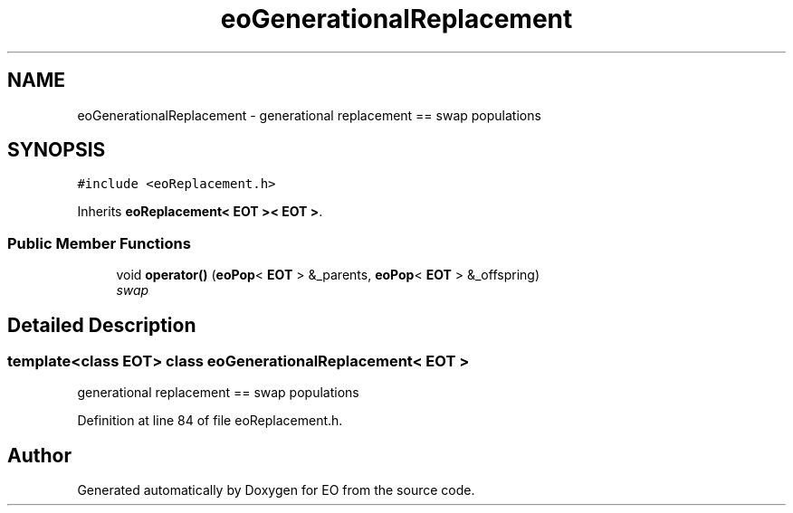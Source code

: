 .TH "eoGenerationalReplacement" 3 "19 Oct 2006" "Version 0.9.4-cvs" "EO" \" -*- nroff -*-
.ad l
.nh
.SH NAME
eoGenerationalReplacement \- generational replacement == swap populations  

.PP
.SH SYNOPSIS
.br
.PP
\fC#include <eoReplacement.h>\fP
.PP
Inherits \fBeoReplacement< EOT >< EOT >\fP.
.PP
.SS "Public Member Functions"

.in +1c
.ti -1c
.RI "void \fBoperator()\fP (\fBeoPop\fP< \fBEOT\fP > &_parents, \fBeoPop\fP< \fBEOT\fP > &_offspring)"
.br
.RI "\fIswap \fP"
.in -1c
.SH "Detailed Description"
.PP 

.SS "template<class EOT> class eoGenerationalReplacement< EOT >"
generational replacement == swap populations 
.PP
Definition at line 84 of file eoReplacement.h.

.SH "Author"
.PP 
Generated automatically by Doxygen for EO from the source code.
